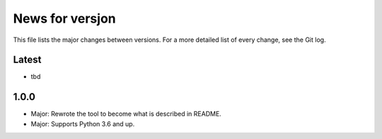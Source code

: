News for versjon
================

This file lists the major changes between versions. For a more detailed list of
every change, see the Git log.

Latest
------
* tbd

1.0.0
-----
* Major: Rewrote the tool to become what is described in README.
* Major: Supports Python 3.6 and up.
